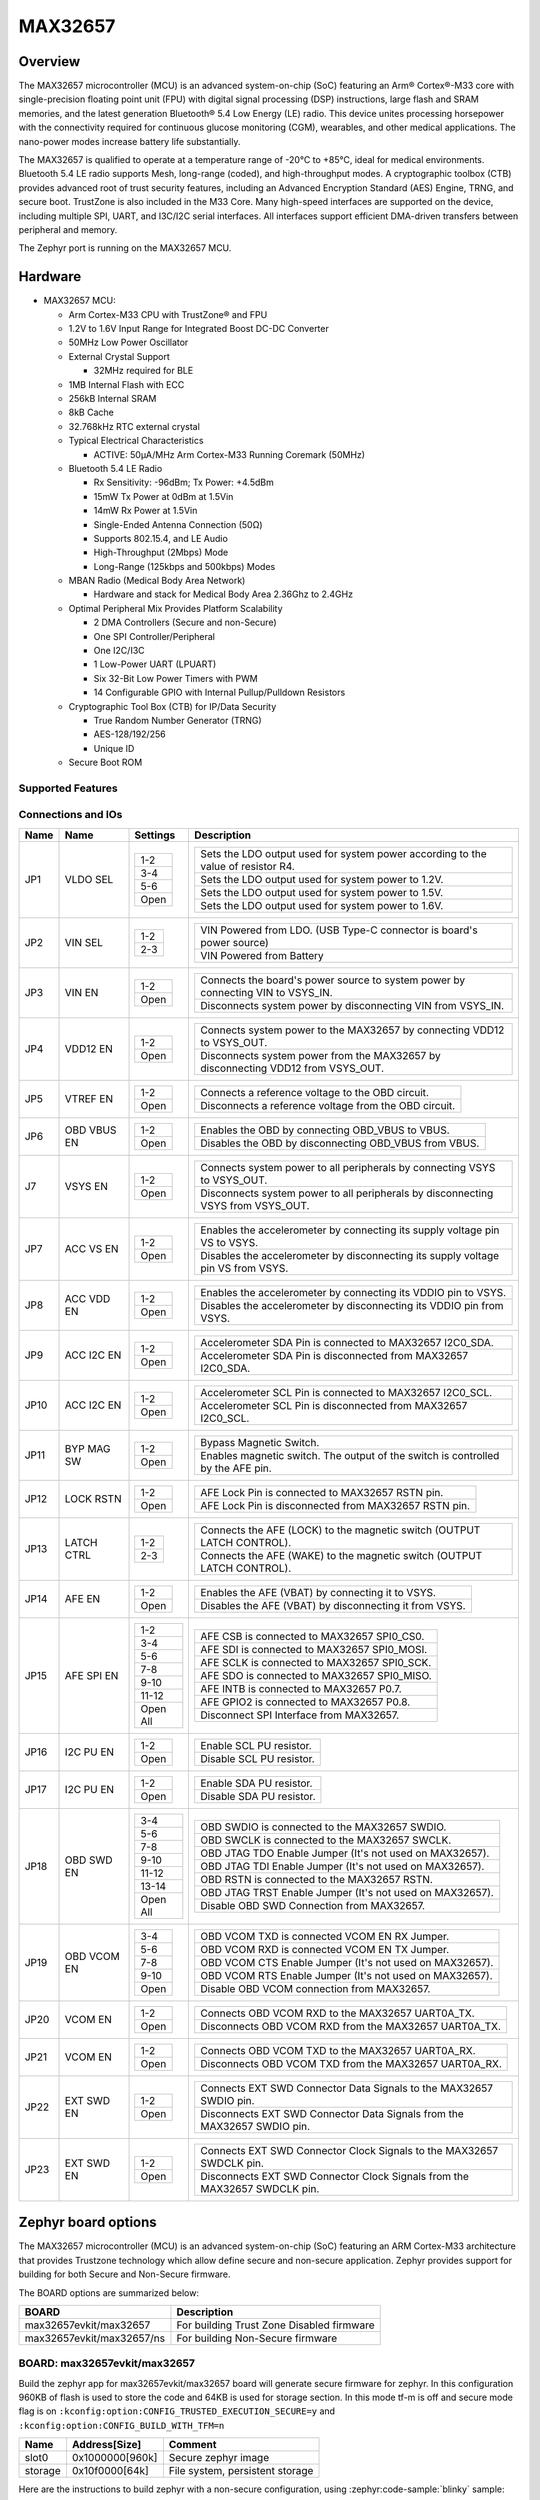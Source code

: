 .. zephyr:board:: max32657evkit

MAX32657
########

Overview
********

The MAX32657 microcontroller (MCU) is an advanced system-on-chip (SoC)
featuring an Arm® Cortex®-M33 core with single-precision floating point unit (FPU)
with digital signal processing (DSP) instructions, large flash and SRAM memories,
and the latest generation Bluetooth® 5.4 Low Energy (LE) radio.
This device unites processing horsepower with the connectivity required for
continuous glucose monitoring (CGM), wearables, and other medical applications.
The nano-power modes increase battery life substantially.

The MAX32657 is qualified to operate at a temperature range of -20°C to +85°C,
ideal for medical environments.
Bluetooth 5.4 LE radio supports Mesh, long-range (coded), and high-throughput modes.
A cryptographic toolbox (CTB) provides advanced root of trust security features,
including an Advanced Encryption Standard (AES) Engine, TRNG, and secure boot.
TrustZone is also included in the M33 Core.
Many high-speed interfaces are supported on the device, including multiple SPI, UART,
and I3C/I2C serial interfaces.
All interfaces support efficient DMA-driven transfers between peripheral and memory.


The Zephyr port is running on the MAX32657 MCU.

.. image:: img/max32657evkit.webp
   :align: center
   :alt: MAX32657EVKIT


Hardware
********

- MAX32657 MCU:

  - Arm Cortex-M33 CPU with TrustZone® and FPU
  - 1.2V to 1.6V Input Range for Integrated Boost DC-DC Converter
  - 50MHz Low Power Oscillator
  - External Crystal Support

    - 32MHz required for BLE

  - 1MB Internal Flash with ECC
  - 256kB Internal SRAM
  - 8kB Cache
  - 32.768kHz RTC external crystal

  - Typical Electrical Characteristics

    - ACTIVE: 50μA/MHz Arm Cortex-M33 Running Coremark (50MHz)

  - Bluetooth 5.4 LE Radio

    - Rx Sensitivity: -96dBm; Tx Power: +4.5dBm
    - 15mW Tx Power at 0dBm at 1.5Vin
    - 14mW Rx Power at 1.5Vin
    - Single-Ended Antenna Connection (50Ω)
    - Supports 802.15.4, and LE Audio
    - High-Throughput (2Mbps) Mode
    - Long-Range (125kbps and 500kbps) Modes

  - MBAN Radio (Medical Body Area Network)

    - Hardware and stack for Medical Body Area 2.36Ghz to 2.4GHz

  - Optimal Peripheral Mix Provides Platform Scalability

    - 2 DMA Controllers (Secure and non-Secure)
    - One SPI Controller/Peripheral
    - One I2C/I3C
    - 1 Low-Power UART (LPUART)
    - Six 32-Bit Low Power Timers with PWM
    - 14 Configurable GPIO with Internal Pullup/Pulldown Resistors

  - Cryptographic Tool Box (CTB) for IP/Data Security

    - True Random Number Generator (TRNG)
    - AES-128/192/256
    - Unique ID

  - Secure Boot ROM


Supported Features
==================

.. zephyr:board-supported-hw::


Connections and IOs
===================

+-----------+---------------+---------------+--------------------------------------------------------------------------------------------------+
| Name      | Name          | Settings      | Description                                                                                      |
+===========+===============+===============+==================================================================================================+
| JP1       | VLDO SEL      |               |                                                                                                  |
|           |               | +-----------+ |  +----------------------------------------------------------------------------------+            |
|           |               | | 1-2       | |  | Sets the LDO output used for system power according to the value of resistor R4. |            |
|           |               | +-----------+ |  +----------------------------------------------------------------------------------+            |
|           |               | | 3-4       | |  | Sets the LDO output used for system power to 1.2V.                               |            |
|           |               | +-----------+ |  +----------------------------------------------------------------------------------+            |
|           |               | | 5-6       | |  | Sets the LDO output used for system power to 1.5V.                               |            |
|           |               | +-----------+ |  +----------------------------------------------------------------------------------+            |
|           |               | | Open      | |  | Sets the LDO output used for system power to 1.6V.                               |            |
|           |               | +-----------+ |  +----------------------------------------------------------------------------------+            |
|           |               |               |                                                                                                  |
+-----------+---------------+---------------+--------------------------------------------------------------------------------------------------+
| JP2       | VIN SEL       | +-----------+ |  +----------------------------------------------------------------------------------+            |
|           |               | | 1-2       | |  | VIN Powered from LDO. (USB Type-C connector is board's power source)             |            |
|           |               | +-----------+ |  +----------------------------------------------------------------------------------+            |
|           |               | | 2-3       | |  | VIN Powered from Battery                                                         |            |
|           |               | +-----------+ |  +----------------------------------------------------------------------------------+            |
|           |               |               |                                                                                                  |
+-----------+---------------+---------------+--------------------------------------------------------------------------------------------------+
| JP3       | VIN EN        | +-----------+ |  +----------------------------------------------------------------------------------+            |
|           |               | | 1-2       | |  | Connects the board's power source to system power by connecting VIN to VSYS_IN.  |            |
|           |               | +-----------+ |  +----------------------------------------------------------------------------------+            |
|           |               | | Open      | |  | Disconnects system power by disconnecting VIN from VSYS_IN.                      |            |
|           |               | +-----------+ |  +----------------------------------------------------------------------------------+            |
|           |               |               |                                                                                                  |
+-----------+---------------+---------------+--------------------------------------------------------------------------------------------------+
| JP4       | VDD12 EN      | +-----------+ |  +----------------------------------------------------------------------------------+            |
|           |               | | 1-2       | |  | Connects system power to the MAX32657 by connecting VDD12 to VSYS_OUT.           |            |
|           |               | +-----------+ |  +----------------------------------------------------------------------------------+            |
|           |               | | Open      | |  | Disconnects system power from the MAX32657 by disconnecting VDD12 from VSYS_OUT. |            |
|           |               | +-----------+ |  +----------------------------------------------------------------------------------+            |
|           |               |               |                                                                                                  |
+-----------+---------------+---------------+--------------------------------------------------------------------------------------------------+
| JP5       | VTREF EN      | +-----------+ |  +----------------------------------------------------------------------------------+            |
|           |               | | 1-2       | |  | Connects a reference voltage to the OBD circuit.                                 |            |
|           |               | +-----------+ |  +----------------------------------------------------------------------------------+            |
|           |               | | Open      | |  | Disconnects a reference voltage from the OBD circuit.                            |            |
|           |               | +-----------+ |  +----------------------------------------------------------------------------------+            |
|           |               |               |                                                                                                  |
+-----------+---------------+---------------+--------------------------------------------------------------------------------------------------+
| JP6       | OBD VBUS EN   | +-----------+ |  +----------------------------------------------------------------------------------+            |
|           |               | | 1-2       | |  | Enables the OBD by connecting OBD_VBUS to VBUS.                                  |            |
|           |               | +-----------+ |  +----------------------------------------------------------------------------------+            |
|           |               | | Open      | |  | Disables the OBD by disconnecting OBD_VBUS from VBUS.                            |            |
|           |               | +-----------+ |  +----------------------------------------------------------------------------------+            |
|           |               |               |                                                                                                  |
+-----------+---------------+---------------+--------------------------------------------------------------------------------------------------+
| J7        | VSYS EN       | +-----------+ |  +----------------------------------------------------------------------------------+            |
|           |               | | 1-2       | |  | Connects system power to all peripherals by connecting VSYS to VSYS_OUT.         |            |
|           |               | +-----------+ |  +----------------------------------------------------------------------------------+            |
|           |               | | Open      | |  | Disconnects system power to all peripherals by disconnecting VSYS from VSYS_OUT. |            |
|           |               | +-----------+ |  +----------------------------------------------------------------------------------+            |
|           |               |               |                                                                                                  |
+-----------+---------------+---------------+--------------------------------------------------------------------------------------------------+
| JP7       | ACC VS EN     | +-----------+ |  +----------------------------------------------------------------------------------+            |
|           |               | | 1-2       | |  | Enables the accelerometer by connecting its supply voltage pin VS to VSYS.       |            |
|           |               | +-----------+ |  +----------------------------------------------------------------------------------+            |
|           |               | | Open      | |  | Disables the accelerometer by disconnecting its supply voltage pin VS from VSYS. |            |
|           |               | +-----------+ |  +----------------------------------------------------------------------------------+            |
|           |               |               |                                                                                                  |
+-----------+---------------+---------------+--------------------------------------------------------------------------------------------------+
| JP8       | ACC VDD EN    | +-----------+ |  +----------------------------------------------------------------------------------+            |
|           |               | | 1-2       | |  | Enables the accelerometer by connecting its VDDIO pin to VSYS.                   |            |
|           |               | +-----------+ |  +----------------------------------------------------------------------------------+            |
|           |               | | Open      | |  | Disables the accelerometer by disconnecting its VDDIO pin from VSYS.             |            |
|           |               | +-----------+ |  +----------------------------------------------------------------------------------+            |
|           |               |               |                                                                                                  |
+-----------+---------------+---------------+--------------------------------------------------------------------------------------------------+
| JP9       | ACC I2C EN    | +-----------+ |  +----------------------------------------------------------------------------------+            |
|           |               | | 1-2       | |  | Accelerometer SDA Pin is connected to MAX32657 I2C0_SDA.                         |            |
|           |               | +-----------+ |  +----------------------------------------------------------------------------------+            |
|           |               | | Open      | |  | Accelerometer SDA Pin is disconnected from MAX32657 I2C0_SDA.                    |            |
|           |               | +-----------+ |  +----------------------------------------------------------------------------------+            |
|           |               |               |                                                                                                  |
+-----------+---------------+---------------+--------------------------------------------------------------------------------------------------+
| JP10      | ACC I2C EN    | +-----------+ |  +----------------------------------------------------------------------------------+            |
|           |               | | 1-2       | |  | Accelerometer SCL Pin is connected to MAX32657 I2C0_SCL.                         |            |
|           |               | +-----------+ |  +----------------------------------------------------------------------------------+            |
|           |               | | Open      | |  | Accelerometer SCL Pin is disconnected from MAX32657 I2C0_SCL.                    |            |
|           |               | +-----------+ |  +----------------------------------------------------------------------------------+            |
|           |               |               |                                                                                                  |
+-----------+---------------+---------------+--------------------------------------------------------------------------------------------------+
| JP11      | BYP MAG SW    | +-----------+ |  +----------------------------------------------------------------------------------+            |
|           |               | | 1-2       | |  | Bypass Magnetic Switch.                                                          |            |
|           |               | +-----------+ |  +----------------------------------------------------------------------------------+            |
|           |               | | Open      | |  | Enables magnetic switch. The output of the switch is controlled by the AFE pin.  |            |
|           |               | +-----------+ |  +----------------------------------------------------------------------------------+            |
|           |               |               |                                                                                                  |
+-----------+---------------+---------------+--------------------------------------------------------------------------------------------------+
| JP12      | LOCK RSTN     | +-----------+ |  +----------------------------------------------------------------------------------+            |
|           |               | | 1-2       | |  | AFE Lock Pin is connected to MAX32657 RSTN pin.                                  |            |
|           |               | +-----------+ |  +----------------------------------------------------------------------------------+            |
|           |               | | Open      | |  | AFE Lock Pin is disconnected from MAX32657 RSTN pin.                             |            |
|           |               | +-----------+ |  +----------------------------------------------------------------------------------+            |
|           |               |               |                                                                                                  |
+-----------+---------------+---------------+--------------------------------------------------------------------------------------------------+
| JP13      | LATCH CTRL    | +-----------+ |  +----------------------------------------------------------------------------------+            |
|           |               | | 1-2       | |  | Connects the AFE (LOCK) to the magnetic switch (OUTPUT LATCH CONTROL).           |            |
|           |               | +-----------+ |  +----------------------------------------------------------------------------------+            |
|           |               | | 2-3       | |  | Connects the AFE (WAKE) to the magnetic switch (OUTPUT LATCH CONTROL).           |            |
|           |               | +-----------+ |  +----------------------------------------------------------------------------------+            |
|           |               |               |                                                                                                  |
+-----------+---------------+---------------+--------------------------------------------------------------------------------------------------+
| JP14      | AFE EN        | +-----------+ |  +----------------------------------------------------------------------------------+            |
|           |               | | 1-2       | |  | Enables the AFE (VBAT) by connecting it to VSYS.                                 |            |
|           |               | +-----------+ |  +----------------------------------------------------------------------------------+            |
|           |               | | Open      | |  | Disables the AFE (VBAT) by disconnecting it from VSYS.                           |            |
|           |               | +-----------+ |  +----------------------------------------------------------------------------------+            |
|           |               |               |                                                                                                  |
+-----------+---------------+---------------+--------------------------------------------------------------------------------------------------+
| JP15      | AFE SPI EN    | +-----------+ |  +----------------------------------------------------------------------------------+            |
|           |               | | 1-2       | |  | AFE CSB is connected to MAX32657 SPI0_CS0.                                       |            |
|           |               | +-----------+ |  +----------------------------------------------------------------------------------+            |
|           |               | | 3-4       | |  | AFE SDI is connected to MAX32657 SPI0_MOSI.                                      |            |
|           |               | +-----------+ |  +----------------------------------------------------------------------------------+            |
|           |               | | 5-6       | |  | AFE SCLK is connected to MAX32657 SPI0_SCK.                                      |            |
|           |               | +-----------+ |  +----------------------------------------------------------------------------------+            |
|           |               | | 7-8       | |  | AFE SDO is connected to MAX32657 SPI0_MISO.                                      |            |
|           |               | +-----------+ |  +----------------------------------------------------------------------------------+            |
|           |               | | 9-10      | |  | AFE INTB is connected to MAX32657 P0.7.                                          |            |
|           |               | +-----------+ |  +----------------------------------------------------------------------------------+            |
|           |               | | 11-12     | |  | AFE GPIO2 is connected to MAX32657 P0.8.                                         |            |
|           |               | +-----------+ |  +----------------------------------------------------------------------------------+            |
|           |               | | Open All  | |  | Disconnect SPI Interface from MAX32657.                                          |            |
|           |               | +-----------+ |  +----------------------------------------------------------------------------------+            |
|           |               |               |                                                                                                  |
+-----------+---------------+---------------+--------------------------------------------------------------------------------------------------+
| JP16      | I2C PU EN     | +-----------+ |  +----------------------------------------------------------------------------------+            |
|           |               | | 1-2       | |  | Enable SCL PU resistor.                                                          |            |
|           |               | +-----------+ |  +----------------------------------------------------------------------------------+            |
|           |               | | Open      | |  | Disable SCL PU resistor.                                                         |            |
|           |               | +-----------+ |  +----------------------------------------------------------------------------------+            |
|           |               |               |                                                                                                  |
+-----------+---------------+---------------+--------------------------------------------------------------------------------------------------+
| JP17      | I2C PU EN     | +-----------+ |  +----------------------------------------------------------------------------------+            |
|           |               | | 1-2       | |  | Enable SDA PU resistor.                                                          |            |
|           |               | +-----------+ |  +----------------------------------------------------------------------------------+            |
|           |               | | Open      | |  | Disable SDA PU resistor.                                                         |            |
|           |               | +-----------+ |  +----------------------------------------------------------------------------------+            |
|           |               |               |                                                                                                  |
+-----------+---------------+---------------+--------------------------------------------------------------------------------------------------+
| JP18      | OBD SWD EN    | +-----------+ |  +----------------------------------------------------------------------------------+            |
|           |               | | 3-4       | |  | OBD SWDIO is connected to the MAX32657 SWDIO.                                    |            |
|           |               | +-----------+ |  +----------------------------------------------------------------------------------+            |
|           |               | | 5-6       | |  | OBD SWCLK is connected to the MAX32657 SWCLK.                                    |            |
|           |               | +-----------+ |  +----------------------------------------------------------------------------------+            |
|           |               | | 7-8       | |  | OBD JTAG TDO Enable Jumper (It's not used on MAX32657).                          |            |
|           |               | +-----------+ |  +----------------------------------------------------------------------------------+            |
|           |               | | 9-10      | |  | OBD JTAG TDI Enable Jumper (It's not used on MAX32657).                          |            |
|           |               | +-----------+ |  +----------------------------------------------------------------------------------+            |
|           |               | | 11-12     | |  | OBD RSTN is connected to the MAX32657 RSTN.                                      |            |
|           |               | +-----------+ |  +----------------------------------------------------------------------------------+            |
|           |               | | 13-14     | |  | OBD JTAG TRST Enable Jumper (It's not used on MAX32657).                         |            |
|           |               | +-----------+ |  +----------------------------------------------------------------------------------+            |
|           |               | | Open All  | |  | Disable OBD SWD Connection from MAX32657.                                        |            |
|           |               | +-----------+ |  +----------------------------------------------------------------------------------+            |
|           |               |               |                                                                                                  |
+-----------+---------------+---------------+--------------------------------------------------------------------------------------------------+
| JP19      | OBD VCOM EN   | +-----------+ |  +----------------------------------------------------------------------------------+            |
|           |               | | 3-4       | |  | OBD VCOM TXD is connected VCOM EN  RX Jumper.                                    |            |
|           |               | +-----------+ |  +----------------------------------------------------------------------------------+            |
|           |               | | 5-6       | |  | OBD VCOM RXD is connected VCOM EN  TX Jumper.                                    |            |
|           |               | +-----------+ |  +----------------------------------------------------------------------------------+            |
|           |               | | 7-8       | |  | OBD VCOM CTS Enable Jumper (It's not used on MAX32657).                          |            |
|           |               | +-----------+ |  +----------------------------------------------------------------------------------+            |
|           |               | | 9-10      | |  | OBD VCOM RTS Enable Jumper (It's not used on MAX32657).                          |            |
|           |               | +-----------+ |  +----------------------------------------------------------------------------------+            |
|           |               | | Open      | |  | Disable OBD VCOM connection from MAX32657.                                       |            |
|           |               | +-----------+ |  +----------------------------------------------------------------------------------+            |
|           |               |               |                                                                                                  |
+-----------+---------------+---------------+--------------------------------------------------------------------------------------------------+
| JP20      | VCOM EN       | +-----------+ |  +----------------------------------------------------------------------------------+            |
|           |               | | 1-2       | |  | Connects OBD VCOM RXD to the MAX32657 UART0A_TX.                                 |            |
|           |               | +-----------+ |  +----------------------------------------------------------------------------------+            |
|           |               | | Open      | |  | Disconnects OBD VCOM RXD from the MAX32657 UART0A_TX.                            |            |
|           |               | +-----------+ |  +----------------------------------------------------------------------------------+            |
|           |               |               |                                                                                                  |
+-----------+---------------+---------------+--------------------------------------------------------------------------------------------------+
| JP21      | VCOM EN       | +-----------+ |  +----------------------------------------------------------------------------------+            |
|           |               | | 1-2       | |  | Connects OBD VCOM TXD to the MAX32657 UART0A_RX.                                 |            |
|           |               | +-----------+ |  +----------------------------------------------------------------------------------+            |
|           |               | | Open      | |  | Disconnects OBD VCOM TXD from the MAX32657 UART0A_RX.                            |            |
|           |               | +-----------+ |  +----------------------------------------------------------------------------------+            |
|           |               |               |                                                                                                  |
+-----------+---------------+---------------+--------------------------------------------------------------------------------------------------+
| JP22      | EXT SWD EN    | +-----------+ |  +----------------------------------------------------------------------------------+            |
|           |               | | 1-2       | |  | Connects EXT SWD Connector Data Signals to the MAX32657 SWDIO pin.               |            |
|           |               | +-----------+ |  +----------------------------------------------------------------------------------+            |
|           |               | | Open      | |  | Disconnects EXT SWD Connector Data Signals from the MAX32657 SWDIO pin.          |            |
|           |               | +-----------+ |  +----------------------------------------------------------------------------------+            |
|           |               |               |                                                                                                  |
+-----------+---------------+---------------+--------------------------------------------------------------------------------------------------+
| JP23      | EXT SWD EN    | +-----------+ |  +----------------------------------------------------------------------------------+            |
|           |               | | 1-2       | |  | Connects EXT SWD Connector Clock Signals to the MAX32657 SWDCLK pin.             |            |
|           |               | +-----------+ |  +----------------------------------------------------------------------------------+            |
|           |               | | Open      | |  | Disconnects EXT SWD Connector Clock Signals from the MAX32657 SWDCLK pin.        |            |
|           |               | +-----------+ |  +----------------------------------------------------------------------------------+            |
|           |               |               |                                                                                                  |
+-----------+---------------+---------------+--------------------------------------------------------------------------------------------------+


Zephyr board options
********************

The MAX32657 microcontroller (MCU) is an advanced system-on-chip (SoC)
featuring an ARM Cortex-M33 architecture that provides Trustzone technology
which allow define secure and non-secure application.
Zephyr provides support for building for both Secure and Non-Secure firmware.

The BOARD options are summarized below:

+-------------------------------+-------------------------------------------+
| BOARD                         | Description                               |
+===============================+===========================================+
| max32657evkit/max32657        | For building Trust Zone Disabled firmware |
+-------------------------------+-------------------------------------------+
| max32657evkit/max32657/ns     | For building Non-Secure firmware          |
+-------------------------------+-------------------------------------------+


BOARD: max32657evkit/max32657
=============================

Build the zephyr app for max32657evkit/max32657 board will generate secure firmware
for zephyr. In this configuration 960KB of flash is used to store the code and 64KB
is used for storage section. In this mode tf-m is off and secure mode flag is on
``:kconfig:option:CONFIG_TRUSTED_EXECUTION_SECURE=y`` and
``:kconfig:option:CONFIG_BUILD_WITH_TFM=n``

+----------+------------------+---------------------------------+
| Name     | Address[Size]    | Comment                         |
+==========+==================+=================================+
| slot0    | 0x1000000[960k]  | Secure zephyr image             |
+----------+------------------+---------------------------------+
| storage  | 0x10f0000[64k]   | File system, persistent storage |
+----------+------------------+---------------------------------+

Here are the instructions to build zephyr with a non-secure configuration,
using :zephyr:code-sample:`blinky` sample:

.. zephyr-app-commands::
   :zephyr-app: samples/basic/blinky/
   :board: max32657evkit/max32657
   :goals: build


BOARD: max32657evkit/max32657/ns
================================

The ``max32657evkit/max32657/ns`` board configuration is used to build the secure firmware
image using TF-M (``:kconfig:option:CONFIG_BUILD_WITH_TFM=y``) and the non-secure firmware image
using Zephyr (``:kconfig:option:CONFIG_TRUSTED_EXECUTION_NONSECURE=y``).

Here are the instructions to build zephyr with a non-secure configuration,
using :zephyr:code-sample:`blinky` sample:

.. zephyr-app-commands::
   :zephyr-app: samples/basic/blinky/
   :board: max32657evkit/max32657/ns
   :goals: build

The above command will:
 * Build a bootloader image (MCUboot)
 * Build a TF-M (secure) firmware image
 * Build Zephyr application as non-secure firmware image
 * Merge them as ``tfm_merged.hex`` which contain all images.


Note:

Zephyr biuld TF-M with ``:kconfig:option:CONFIG_TFM_PROFILE_TYPE_NOT_SET=y`` mode
that meet most use case configuration especially for BLE related applications.
if TF-M small profile meet your application requirement you can set TF-M profile as small
``:kconfig:option:CONFIG_TFM_PROFILE_TYPE_SMALL=y`` to decrease TF-M RAM and flash use.


Memory mappings
---------------

MAX32657 1MB flash and 256KB RAM split to define section for MCUBoot,
TF-M (S), Zephyr (NS) and storage that used for secure services and configurations.
Default layout of MAX32657 is listed in below table.

+----------+------------------+---------------------------------+
| Name     | Address[Size]    | Comment                         |
+==========+==================+=================================+
| boot     | 0x1000000[64K]   | MCU Bootloader                  |
+----------+------------------+---------------------------------+
| slot0    | 0x1010000[320k]  | Secure image slot0 (TF-M)       |
+----------+------------------+---------------------------------+
| slot0_ns | 0x1060000[576k]  | Non-secure image slot0 (Zephyr) |
+----------+------------------+---------------------------------+
| slot1    | 0x10F0000[0k]    | Updates slot0 image             |
+----------+------------------+---------------------------------+
| slot1_ns | 0x10F0000[0k]    | Updates slot0_ns image          |
+----------+------------------+---------------------------------+
| storage  | 0x10f0000[64k]   | Persistent storage              |
+----------+------------------+---------------------------------+


+----------------+------------------+-------------------+
| RAM            | Address[Size]    | Comment           |
+================+==================+===================+
| secure_ram     | 0x20000000[64k]  | Secure memory     |
+----------------+------------------+-------------------+
| non_secure_ram | 0x20010000[192k] | Non-Secure memory |
+----------------+------------------+-------------------+


Flash memory layout are defines both on zephyr board file and `Trusted Firmware M`_ (TF-M) project
these definition shall be match. Zephyr defines it in
:zephyr_file:`boards/adi/max32657evkit/max32657evkit_max32657_common.dtsi`
file under flash section. TF-M project define them in
<zephyr_path>../modules/tee/tf-m/trusted-firmware-m/platform/ext/target/adi/max32657/partition/flash_layout.h file.`
If you would like to update flash region for your application you shall update related section in
these files.

Additionally if firmware update feature requires slot1 and slot1_ns section need to be
defined. On default the section size set as 0 due to firmware update not requires on default.


Peripherals and Memory Ownership
--------------------------------

The ARM Security Extensions model allows system developers to partition device hardware and
software resources, so that they exist in either the Secure world for the security subsystem,
or the Normal world for everything else. Correct system design can ensure that no Secure world
assets can be accessed from the Normal world. A Secure design places all sensitive resources
in the Secure world, and ideally has robust software running that can protect assets against
a wide range of possible software attacks (`1`_).

MPC (Memory Protection Controller) and PPC (Peripheral Protection Controller) are allow to
protect memory and peripheral. Incase of need peripheral and flash ownership can be updated in
<zephyr_path>../modules/tee/tf-m/trusted-firmware-m/platform/ext/target/adi/max32657/s_ns_access.cmake`
file by updating cmake flags to ON/OFF.

As an example for below configuration TRNG, SRAM_0 and SRAM_1 is not going to be accessible
by non-secure. All others is going to be accessible by NS world.

.. code-block::

  set(ADI_NS_PRPH_GCR         ON         CACHE BOOL "")
  set(ADI_NS_PRPH_SIR         ON         CACHE BOOL "")
  set(ADI_NS_PRPH_FCR         ON         CACHE BOOL "")
  set(ADI_NS_PRPH_WDT         ON         CACHE BOOL "")
  set(ADI_NS_PRPH_AES         ON         CACHE BOOL "")
  set(ADI_NS_PRPH_AESKEY      ON         CACHE BOOL "")
  set(ADI_NS_PRPH_CRC         ON         CACHE BOOL "")
  set(ADI_NS_PRPH_GPIO0       ON         CACHE BOOL "")
  set(ADI_NS_PRPH_TIMER0      ON         CACHE BOOL "")
  set(ADI_NS_PRPH_TIMER1      ON         CACHE BOOL "")
  set(ADI_NS_PRPH_TIMER2      ON         CACHE BOOL "")
  set(ADI_NS_PRPH_TIMER3      ON         CACHE BOOL "")
  set(ADI_NS_PRPH_TIMER4      ON         CACHE BOOL "")
  set(ADI_NS_PRPH_TIMER5      ON         CACHE BOOL "")
  set(ADI_NS_PRPH_I3C         ON         CACHE BOOL "")
  set(ADI_NS_PRPH_UART        ON         CACHE BOOL "")
  set(ADI_NS_PRPH_SPI         ON         CACHE BOOL "")
  set(ADI_NS_PRPH_TRNG        OFF        CACHE BOOL "")
  set(ADI_NS_PRPH_BTLE_DBB    ON         CACHE BOOL "")
  set(ADI_NS_PRPH_BTLE_RFFE   ON         CACHE BOOL "")
  set(ADI_NS_PRPH_RSTZ        ON         CACHE BOOL "")
  set(ADI_NS_PRPH_BOOST       ON         CACHE BOOL "")
  set(ADI_NS_PRPH_BBSIR       ON         CACHE BOOL "")
  set(ADI_NS_PRPH_BBFCR       ON         CACHE BOOL "")
  set(ADI_NS_PRPH_RTC         ON         CACHE BOOL "")
  set(ADI_NS_PRPH_WUT0        ON         CACHE BOOL "")
  set(ADI_NS_PRPH_WUT1        ON         CACHE BOOL "")
  set(ADI_NS_PRPH_PWR         ON         CACHE BOOL "")
  set(ADI_NS_PRPH_MCR         ON         CACHE BOOL "")

  # SRAMs
  set(ADI_NS_SRAM_0           OFF        CACHE BOOL "Size: 32KB")
  set(ADI_NS_SRAM_1           OFF        CACHE BOOL "Size: 32KB")
  set(ADI_NS_SRAM_2           ON         CACHE BOOL "Size: 64KB")
  set(ADI_NS_SRAM_3           ON         CACHE BOOL "Size: 64KB")
  set(ADI_NS_SRAM_4           ON         CACHE BOOL "Size: 64KB")

  # Ramfuncs section size
  set(ADI_S_RAM_CODE_SIZE     "0x800"    CACHE STRING "Default: 2KB")

  # Flash: BL2, TFM and Zephyr are contiguous sections.
  set(ADI_FLASH_AREA_BL2_SIZE        "0x10000"  CACHE STRING "Default: 64KB")
  set(ADI_FLASH_S_PARTITION_SIZE     "0x50000"  CACHE STRING "Default: 320KB")
  set(ADI_FLASH_NS_PARTITION_SIZE    "0x90000"  CACHE STRING "Default: 576KB")
  set(ADI_FLASH_PS_AREA_SIZE         "0x4000"   CACHE STRING "Default: 16KB")
  set(ADI_FLASH_ITS_AREA_SIZE        "0x4000"   CACHE STRING "Default: 16KB")

  #
  # Allow user set S-NS resources ownership by overlay file
  #
  if(EXISTS "${CMAKE_BINARY_DIR}/../../s_ns_access_overlay.cmake")
      include(${CMAKE_BINARY_DIR}/../../s_ns_access_overlay.cmake)
  endif()


As an alternative method (which recommended) user can configurate ownership peripheral by
an cmake overlay file too without touching TF-M source files. For this path
create ``s_ns_access_overlay.cmake`` file under your project root folder and put peripheral/memory
you would like to be accessible by secure world.

As an example if below configuration files been put in the ``s_ns_access_overlay.cmake`` file
TRNG, SRAM_0 and SRAM_1 will be accessible by secure world only.

.. code-block::

  set(ADI_NS_PRPH_TRNG        OFF        CACHE BOOL "")
  set(ADI_NS_SRAM_0           OFF        CACHE BOOL "Size: 32KB")
  set(ADI_NS_SRAM_1           OFF        CACHE BOOL "Size: 32KB")


Programming and Debugging
*************************

.. zephyr:board-supported-runners::

Flashing
========

Here is an example for the :zephyr:code-sample:`hello_world` application. This example uses the
:ref:`jlink-debug-host-tools` as default.

.. zephyr-app-commands::
   :zephyr-app: samples/hello_world
   :board: max32657evkit/max32657
   :goals: flash

Open a serial terminal, reset the board (press the RESET button), and you should
see the following message in the terminal:

.. code-block:: console

   ***** Booting Zephyr OS build v4.1.0 *****
   Hello World! max32657evkit/max32657

Building and flashing secure/non-secure with Arm |reg| TrustZone |reg|
----------------------------------------------------------------------
The TF-M integration samples can be run using the
``max32657evkit/max32657/ns`` target. To run we need to manually flash
the resulting image (``tfm_merged.hex``) with a J-Link as follows
(reset and erase are for recovering a locked core):

.. zephyr-app-commands::
   :zephyr-app: samples/hello_world
   :board: max32657evkit/max32657/ns
   :goals: build

.. code-block:: console

      west flash --hex-file build/zephyr/tfm_merged.hex

.. code-block:: console

   [INF] Starting bootloader
   [WRN] This device was provisioned with dummy keys. This device is NOT SECURE
   [INF] PSA Crypto init done, sig_type: RSA-3072
   [WRN] Cannot upgrade: slots have non-compatible sectors
   [WRN] Cannot upgrade: slots have non-compatible sectors
   [INF] Bootloader chainload address offset: 0x10000
   [INF] Jumping to the first image slot
   ***** Booting Zephyr OS build v4.1.0 *****
   Hello World! max32657evkit/max32657/ns


Debugging
=========

Here is an example for the :zephyr:code-sample:`hello_world` application. This example uses the
:ref:`jlink-debug-host-tools` as default.

.. zephyr-app-commands::
   :zephyr-app: samples/hello_world
   :board: max32657evkit/max32657
   :goals: debug

Open a serial terminal, step through the application in your debugger, and you
should see the following message in the terminal:

.. code-block:: console

   ***** Booting Zephyr OS build v4.1.0 *****
   Hello World! max32657evkit/max32657


References
**********

.. _1:
   https://developer.arm.com/documentation/100935/0100/The-TrustZone-hardware-architecture-

.. _Trusted Firmware M:
   https://tf-m-user-guide.trustedfirmware.org/building/tfm_build_instruction.html

